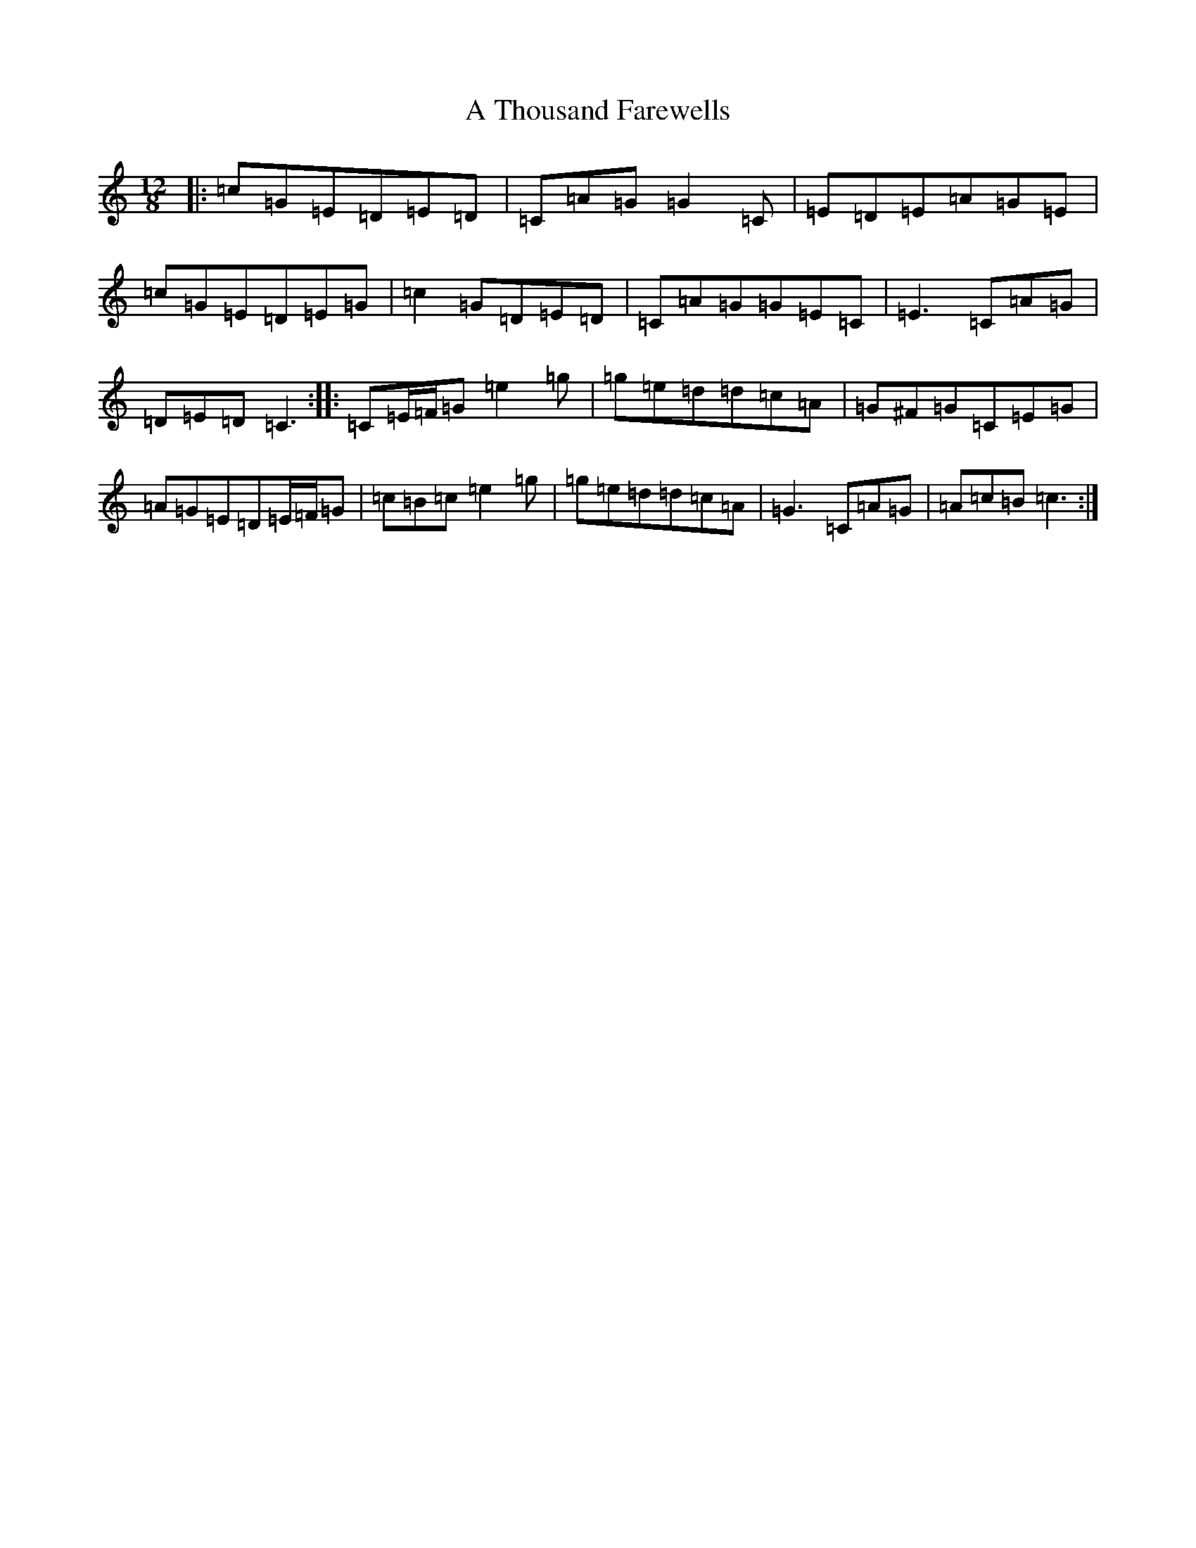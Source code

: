 X: 182
T: A Thousand Farewells
S: https://thesession.org/tunes/3739#setting16712
Z: D Major
R: slide
M: 12/8
L: 1/8
K: C Major
|:=c=G=E=D=E=D|=C=A=G=G2=C|=E=D=E=A=G=E|=c=G=E=D=E=G|=c2=G=D=E=D|=C=A=G=G=E=C|=E3=C=A=G|=D=E=D=C3:||:=C=E/2=F/2=G=e2=g|=g=e=d=d=c=A|=G^F=G=C=E=G|=A=G=E=D=E/2=F/2=G|=c=B=c=e2=g|=g=e=d=d=c=A|=G3=C=A=G|=A=c=B=c3:|